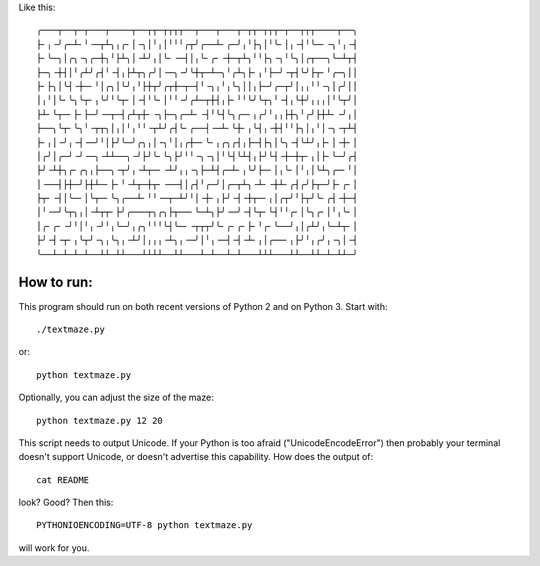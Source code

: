 Like this::

    ╭───┬──┬─┬───┬────┬──┬┬─┬┬┬┬──┬───┬───┬─┬┬─┬┬┬─┬──┬┬┬────┬──╮
    ├╴╷╶╯╭─┴╴╵╶─┬┴╮╷╭╴│╶╮│╵╷│╵╵╵╭┬╯╭──┴╴╭─╯╷╵├╮│╵╰╴│╷╶┤╵╰─╴╶╮╵╷╶┤
    ├╴╰─╮│╭╮╶╮╭─┼╮╵├┴╮│╶┴╯╷│╰╴╶─┤│╷╰╴╭╴╶┼─┬┴╮╵╵├╮╶╮╵╰╮│╭┬──╮╰─┴┬┤
    ├─╮╶┼┤│╵╭┴╯╭┤╵╶┤╷├┴┬╮╭╯│╶─╮╶╯╰┼┬─┴─╮╵╭┴╮├╴╷╵├─╯╶┬┤╰╯├┬╴╵╭─╮││
    ├╴├╮│╰┤╶┼─╴╵│╭╮│╰╯╷╵├┼┬╯╭┬┼─┬─┤╵╶╮╷╵╷╰╮││╷├─╯╭─┬╯│╷╷╵╵╶╮│╭╯││
    │╷╵│╰╴╰╮╰┬╴╷╰╯╵╰┬╴│╶┤╵╰╴│╵╵╶╯╭┴─┬┼┤╷├╴╵╵╰╯╰┬╮╵╶┤╷╰┼╯╷╷╷│╵╰┬╯│
    ├┴╴╰┬─╴├╴├─╯╶─┬─┤╭┴┬┼╴╶╮├─╮╭─┴╴╶┤╵╰┤╰╮╭─╴╷╭╯╵╷╷├┼╮╵╭╯├┼┴╴╶╯╷│
    ├──╮╰┬╴╰╮╵╶┬┬╮│╷│╵╷╵╵╶┬┴╯╭┤╰╴╭──┤╶─┴╴╰┼╴╷╰┤╷╶┼┤╵╵├╮│╷╵│╶╮╶┬┴┤
    ├╴╷│╶╯╷╶┤╶─╯╵│├╯╰─╯╭╮╷│╶╮╵│╷╭┼─╴╰╴╷╭╮╭┤╷├─┤├╮│╰╮╶┤╰┴╯╷├╴│╶┼╴│
    │╭╯│╭─╯╶╯╶─╮╶┴┴──╮╶╯├╯╰╴╰╮├╯╵╵╶╮╶╮│╵╰┤╰┴┤╷├╯╰┤╶┼─┼┬╴╷│├╴╰─╯╭┤
    ├╯╶┴┼╮╭╴╭╮╷├──╮╶┬╯╷╶┴┬─╴╶┴╯╷╷╶╮├─┴┤╭─┴╴╷╰╯├─╴│╷╰╴│╵╷│╰┴╮╭─╴╵│
    │╶──┤├┼─╯├┼┴─╴├╴╵╶┴┬─┼┬╴╶──┤│╭┤╵╭─╯│╭─┬┴╮╶┴╴╶┼┴╴╭┤╭╯├┬─╯├╴╭╴│
    ├┬╴╶┤│╰─╴│╰┬─╴╰╮╭──┴╴╵╵╶─┬─┴╯╵│╶┼╴╷├╯╶┤╶┼┬─╴╷│╭┬╯╵├┬╯╰╴╭┤╶┼─┤
    │╵╶─╯╰┬╮╷│╶┴┬┬╴├╯╭───┬╮╭╮├┬──╴╰─┴╮├╯╶─╯╶┤╰┬╴╰┤╵╵╭╴│╰╮╭╴│╵╷╰╴│
    │╭╴╭╴╶╯╵│╵╷╶╯╵╷╰─╯╷╭╮╵╵╵╰┤╰─╴╶┬┬┬╯╰╴╭╴╭╴├╴╵╭╴╰──╯╷│╭┴╯╷╰─┴┬╴│
    ├╯╶┤╶┬╴╷╰┬╯╶╮╷╰╮╷╶┴╯│╷╷╷╶┴╮╷╶─╯│╵╷╶─┤╶┤╶┴╴╷│╭──╴╷├╯╵╷╭╯╷╶╮│╶┤
    ╰──┴─┴─┴─┴──┴┴─┴┴───┴┴┴┴──┴┴───┴─┴──┴─┴───┴┴┴───┴┴──┴┴─┴─┴┴─╯

How to run:
===========

This program should run on both recent versions of Python 2 and on
Python 3. Start with::

    ./textmaze.py

or::

    python textmaze.py

Optionally, you can adjust the size of the maze::

    python textmaze.py 12 20

This script needs to output Unicode. If your Python is too afraid
("UnicodeEncodeError") then probably your terminal doesn't support
Unicode, or doesn't advertise this capability. How does the output of::

    cat README

look? Good? Then this::

    PYTHONIOENCODING=UTF-8 python textmaze.py

will work for you.
